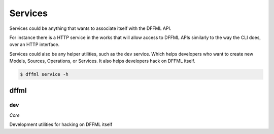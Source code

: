 Services
========

Services could be anything that wants to associate itself with the DFFML API.

For instance there is a HTTP service in the works that will allow access to
DFFML APIs similarly to the way the CLI does, over an HTTP interface.

Services could also be any helper utilities, such as the ``dev`` service. Which
helps developers who want to create new Models, Sources, Operations, or
Services. It also helps developers hack on DFFML itself.

.. code-block:: console

    $ dffml service -h

dffml
-----

dev
~~~

*Core*

Development utilities for hacking on DFFML itself
